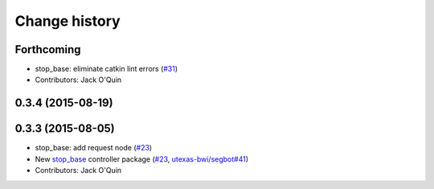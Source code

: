 Change history
==============

Forthcoming
-----------
* stop_base: eliminate catkin lint errors (`#31 <https://github.com/utexas-bwi/bwi_common/issues/31>`_)
* Contributors: Jack O'Quin

0.3.4 (2015-08-19)
------------------

0.3.3 (2015-08-05)
------------------

* stop_base: add request node (`#23 <https://github.com/utexas-bwi/bwi_common/issues/23>`_)
* New `stop_base`_ controller package (`#23 <https://github.com/utexas-bwi/bwi_common/issues/23>`_, `utexas-bwi/segbot#41 <https://github.com/utexas-bwi/segbot/issues/41>`_)
* Contributors: Jack O'Quin

.. _stop_base: http://wiki.ros.org/stop_base
